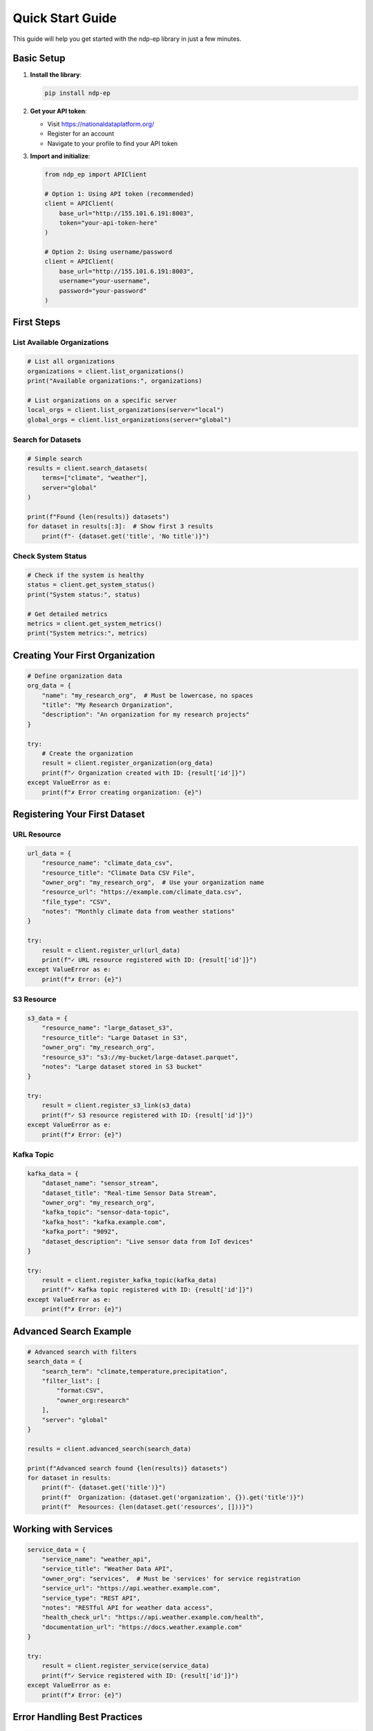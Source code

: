 Quick Start Guide
=================

This guide will help you get started with the ndp-ep library in just a few minutes.

Basic Setup
-----------

1. **Install the library**:

   .. code-block:: bash

      pip install ndp-ep

2. **Get your API token**:
   
   - Visit https://nationaldataplatform.org/
   - Register for an account
   - Navigate to your profile to find your API token

3. **Import and initialize**:

   .. code-block:: python

      from ndp_ep import APIClient

      # Option 1: Using API token (recommended)
      client = APIClient(
          base_url="http://155.101.6.191:8003",
          token="your-api-token-here"
      )

      # Option 2: Using username/password
      client = APIClient(
          base_url="http://155.101.6.191:8003",
          username="your-username",
          password="your-password"
      )

First Steps
-----------

List Available Organizations
~~~~~~~~~~~~~~~~~~~~~~~~~~~~

.. code-block:: python

   # List all organizations
   organizations = client.list_organizations()
   print("Available organizations:", organizations)

   # List organizations on a specific server
   local_orgs = client.list_organizations(server="local")
   global_orgs = client.list_organizations(server="global")

Search for Datasets
~~~~~~~~~~~~~~~~~~~

.. code-block:: python

   # Simple search
   results = client.search_datasets(
       terms=["climate", "weather"],
       server="global"
   )
   
   print(f"Found {len(results)} datasets")
   for dataset in results[:3]:  # Show first 3 results
       print(f"- {dataset.get('title', 'No title')}")

Check System Status
~~~~~~~~~~~~~~~~~~

.. code-block:: python

   # Check if the system is healthy
   status = client.get_system_status()
   print("System status:", status)

   # Get detailed metrics
   metrics = client.get_system_metrics()
   print("System metrics:", metrics)

Creating Your First Organization
---------------------------------

.. code-block:: python

   # Define organization data
   org_data = {
       "name": "my_research_org",  # Must be lowercase, no spaces
       "title": "My Research Organization",
       "description": "An organization for my research projects"
   }

   try:
       # Create the organization
       result = client.register_organization(org_data)
       print(f"✓ Organization created with ID: {result['id']}")
   except ValueError as e:
       print(f"✗ Error creating organization: {e}")

Registering Your First Dataset
-------------------------------

URL Resource
~~~~~~~~~~~~

.. code-block:: python

   url_data = {
       "resource_name": "climate_data_csv",
       "resource_title": "Climate Data CSV File",
       "owner_org": "my_research_org",  # Use your organization name
       "resource_url": "https://example.com/climate_data.csv",
       "file_type": "CSV",
       "notes": "Monthly climate data from weather stations"
   }

   try:
       result = client.register_url(url_data)
       print(f"✓ URL resource registered with ID: {result['id']}")
   except ValueError as e:
       print(f"✗ Error: {e}")

S3 Resource
~~~~~~~~~~~

.. code-block:: python

   s3_data = {
       "resource_name": "large_dataset_s3",
       "resource_title": "Large Dataset in S3",
       "owner_org": "my_research_org",
       "resource_s3": "s3://my-bucket/large-dataset.parquet",
       "notes": "Large dataset stored in S3 bucket"
   }

   try:
       result = client.register_s3_link(s3_data)
       print(f"✓ S3 resource registered with ID: {result['id']}")
   except ValueError as e:
       print(f"✗ Error: {e}")

Kafka Topic
~~~~~~~~~~~

.. code-block:: python

   kafka_data = {
       "dataset_name": "sensor_stream",
       "dataset_title": "Real-time Sensor Data Stream",
       "owner_org": "my_research_org",
       "kafka_topic": "sensor-data-topic",
       "kafka_host": "kafka.example.com",
       "kafka_port": "9092",
       "dataset_description": "Live sensor data from IoT devices"
   }

   try:
       result = client.register_kafka_topic(kafka_data)
       print(f"✓ Kafka topic registered with ID: {result['id']}")
   except ValueError as e:
       print(f"✗ Error: {e}")

Advanced Search Example
-----------------------

.. code-block:: python

   # Advanced search with filters
   search_data = {
       "search_term": "climate,temperature,precipitation",
       "filter_list": [
           "format:CSV",
           "owner_org:research"
       ],
       "server": "global"
   }

   results = client.advanced_search(search_data)
   
   print(f"Advanced search found {len(results)} datasets")
   for dataset in results:
       print(f"- {dataset.get('title')}")
       print(f"  Organization: {dataset.get('organization', {}).get('title')}")
       print(f"  Resources: {len(dataset.get('resources', []))}")

Working with Services
---------------------

.. code-block:: python

   service_data = {
       "service_name": "weather_api",
       "service_title": "Weather Data API",
       "owner_org": "services",  # Must be 'services' for service registration
       "service_url": "https://api.weather.example.com",
       "service_type": "REST API",
       "notes": "RESTful API for weather data access",
       "health_check_url": "https://api.weather.example.com/health",
       "documentation_url": "https://docs.weather.example.com"
   }

   try:
       result = client.register_service(service_data)
       print(f"✓ Service registered with ID: {result['id']}")
   except ValueError as e:
       print(f"✗ Error: {e}")

Error Handling Best Practices
------------------------------

.. code-block:: python

   def safe_api_call(func, *args, **kwargs):
       """Wrapper for safe API calls with error handling."""
       try:
           return func(*args, **kwargs)
       except ValueError as e:
           print(f"API Error: {e}")
           return None
       except Exception as e:
           print(f"Unexpected error: {e}")
           return None

   # Example usage
   organizations = safe_api_call(client.list_organizations)
   if organizations:
       print(f"Found {len(organizations)} organizations")

Complete Example: Data Management Workflow
------------------------------------------

.. code-block:: python

   from ndp_ep import APIClient

   def main():
       # Initialize client
       client = APIClient(
           base_url="http://155.101.6.191:8003",
           token="your-token-here"
       )

       # 1. Check system health
       print("1. Checking system status...")
       status = client.get_system_status()
       print(f"   System is {'healthy' if status else 'not responding'}")

       # 2. List existing organizations
       print("\n2. Listing organizations...")
       orgs = client.list_organizations()
       print(f"   Found {len(orgs)} organizations")

       # 3. Search for existing datasets
       print("\n3. Searching for climate datasets...")
       results = client.search_datasets(["climate"], server="global")
       print(f"   Found {len(results)} climate-related datasets")

       # 4. Create organization (if needed)
       org_name = "demo_organization"
       if org_name not in orgs:
           print(f"\n4. Creating organization '{org_name}'...")
           org_data = {
               "name": org_name,
               "title": "Demo Organization",
               "description": "Demonstration organization for testing"
           }
           try:
               org_result = client.register_organization(org_data)
               print(f"   ✓ Organization created: {org_result['id']}")
           except ValueError as e:
               print(f"   ✗ Failed to create organization: {e}")

       # 5. Register a sample dataset
       print("\n5. Registering sample dataset...")
       dataset_data = {
           "resource_name": "sample_weather_data",
           "resource_title": "Sample Weather Data",
           "owner_org": org_name,
           "resource_url": "https://example.com/weather.csv",
           "file_type": "CSV",
           "notes": "Sample weather data for demonstration"
       }
       try:
           dataset_result = client.register_url(dataset_data)
           print(f"   ✓ Dataset registered: {dataset_result['id']}")
       except ValueError as e:
           print(f"   ✗ Failed to register dataset: {e}")

       print("\n✓ Workflow completed successfully!")

   if __name__ == "__main__":
       main()

Next Steps
----------

- Read the :doc:`authentication` guide for detailed authentication options
- Explore the :doc:`tutorials/getting_started` interactive notebook
- Check the :doc:`api_reference` for complete API documentation
- Learn about advanced features in the user guides